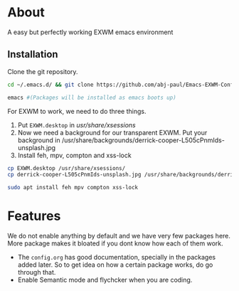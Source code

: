 * About
  A easy but perfectly working EXWM emacs environment
** Installation
   Clone the git repository.
#+begin_src bash
   cd ~/.emacs.d/ && git clone https://github.com/abj-paul/Emacs-EXWM-Configuration/tree/ArchLinuxSystem

   emacs #(Packages will be installed as emacs boots up)
#+end_src
 For EXWM to work, we need to do three things.
 1. Put ~EXWM.desktop~ in /usr/share/xsessions/
 2. Now we need a background for our transparent EXWM. Put your background in /usr/share/backgrounds/derrick-cooper-L505cPnmIds-unsplash.jpg
 3. Install feh, mpv, compton and xss-lock
#+begin_src bash
  cp EXWM.desktop /usr/share/xsessions/
  cp derrick-cooper-L505cPnmIds-unsplash.jpg /usr/share/backgrounds/derrick-cooper-L505cPnmIds-unsplash.jpg

  sudo apt install feh mpv compton xss-lock
#+end_src
* Features
  We do not enable anything by default and we have very few packages here. More package makes it bloated if you dont know how each of them work.
  - The ~config.org~ has good documentation, specially in the packages added later. So to get idea on how a certain package works, do go through that.
  - Enable Semantic mode and flychcker when you are coding.
